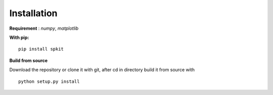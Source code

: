 **Installation**
---------

**Requirement** : *numpy*,  *matplotlib*

**With pip:**

::
  
  pip install spkit


**Build from source**

Download the repository or clone it with git, after cd in directory build it from source with

::

  python setup.py install
